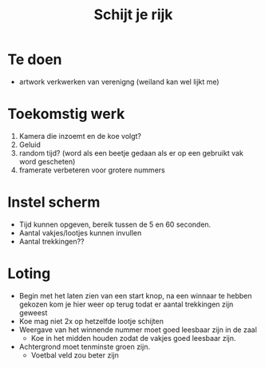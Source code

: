 #+TITLE: Schijt je rijk

* Te doen
+ artwork verkwerken van verenigng (weiland kan wel lijkt me)
* Toekomstig werk
  1. Kamera die inzoemt en de koe volgt?
  2. Geluid
  3. random tijd? (word als een beetje gedaan als er op een gebruikt vak word gescheten)
  4. framerate verbeteren voor grotere nummers

* Instel scherm
+ Tijd kunnen opgeven, bereik tussen de 5 en 60 seconden.
+ Aantal vakjes/lootjes kunnen invullen
+ Aantal trekkingen??

* Loting
+ Begin met het laten zien van een start knop, na een winnaar te hebben gekozen kom je hier weer op terug todat er aantal trekkingen zijn geweest
+ Koe mag niet 2x op hetzelfde lootje schijten
+ Weergave van het winnende nummer moet goed leesbaar zijn in de zaal
  + Koe in het midden houden zodat de vakjes goed leesbaar zijn.
+ Achtergrond moet tenminste groen zijn.
  + Voetbal veld zou beter zijn
